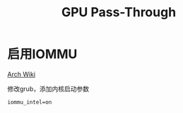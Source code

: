 #+TITLE: GPU Pass-Through
#+WIKI: virtualization

* 启用IOMMU

[[https://wiki.archlinux.org/index.php/PCI_passthrough_via_OVMF][Arch Wiki]]

修改grub，添加内核启动参数

#+BEGIN_EXAMPLE
iommu_intel=on
#+END_EXAMPLE
